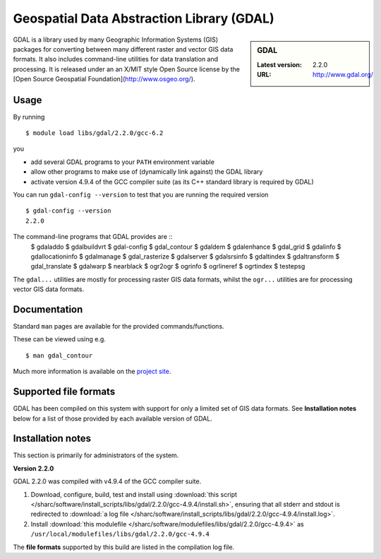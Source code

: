 .. _gdal_sharc:

Geospatial Data Abstraction Library (GDAL)
==========================================

.. sidebar:: GDAL

   :Latest version: 2.2.0
   :URL: http://www.gdal.org/

GDAL is a library used by many Geographic Information Systems (GIS) packages for converting between many different raster and vector GIS data formats.  It also includes command-line utilities for data translation and processing.  It is released under an an X/MIT style Open Source license by the [Open Source Geospatial Foundation](http://www.osgeo.org/).

Usage
-----

By running ::

    $ module load libs/gdal/2.2.0/gcc-6.2

you

* add several GDAL programs to your ``PATH`` environment variable
* allow other programs to make use of (dynamically link against) the GDAL library
* activate version 4.9.4 of the GCC compiler suite (as its C++ standard library is required by GDAL)

You can run ``gdal-config --version`` to test that you are running the required version ::

    $ gdal-config --version
    2.2.0

The command-line programs that GDAL provides are ::
    $ gdaladdo
    $ gdalbuildvrt
    $ gdal-config
    $ gdal_contour
    $ gdaldem
    $ gdalenhance
    $ gdal_grid
    $ gdalinfo
    $ gdallocationinfo
    $ gdalmanage
    $ gdal_rasterize
    $ gdalserver
    $ gdalsrsinfo
    $ gdaltindex
    $ gdaltransform
    $ gdal_translate
    $ gdalwarp
    $ nearblack
    $ ogr2ogr
    $ ogrinfo
    $ ogrlineref
    $ ogrtindex
    $ testepsg

The ``gdal...`` utilities are mostly for processing raster GIS data formats, whilst the ``ogr...`` utilities are for processing vector GIS data formats.

Documentation
-------------
Standard ``man`` pages are available for the provided commands/functions.

These can be viewed using e.g. ::

    $ man gdal_contour

Much more information is available on the `project site <http://www.gdal.org/>`_.

Supported file formats
----------------------

GDAL has been compiled on this system with support for only a limited set of GIS data formats.  See **Installation notes** below for a list of those provided by each available version of GDAL.

Installation notes
------------------
This section is primarily for administrators of the system.

**Version 2.2.0**

GDAL 2.2.0 was compiled with v4.9.4 of the GCC compiler suite.

#. Download, configure, build, test and install using :download:`this script </sharc/software/install_scripts/libs/gdal/2.2.0/gcc-4.9.4/install.sh>`, ensuring that all stderr and stdout is redirected to :download:`a log file </sharc/software/install_scripts/libs/gdal/2.2.0/gcc-4.9.4/install.log>`. 
#. Install :download:`this modulefile </sharc/software/modulefiles/libs/gdal/2.2.0/gcc-4.9.4>` as ``/usr/local/modulefiles/libs/gdal/2.2.0/gcc-4.9.4``

The **file formats** supported by this build are listed in the compilation log file.
